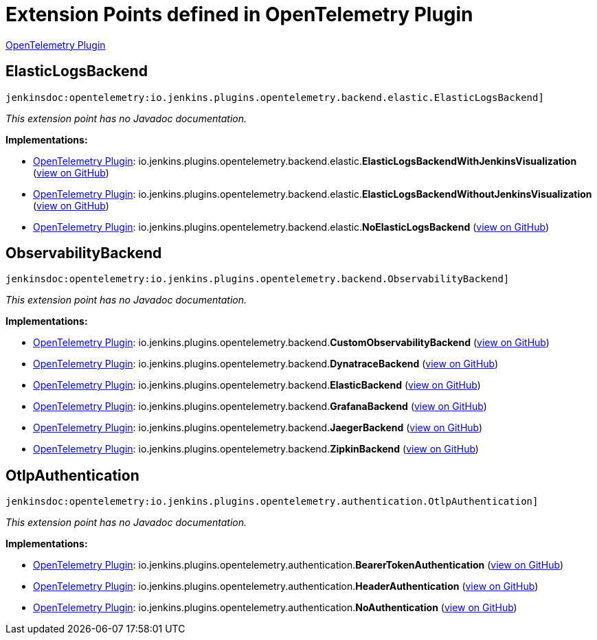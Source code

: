 = Extension Points defined in OpenTelemetry Plugin

https://plugins.jenkins.io/opentelemetry[OpenTelemetry Plugin]

== ElasticLogsBackend
`jenkinsdoc:opentelemetry:io.jenkins.plugins.opentelemetry.backend.elastic.ElasticLogsBackend]`

_This extension point has no Javadoc documentation._

**Implementations:**

* https://plugins.jenkins.io/opentelemetry[OpenTelemetry Plugin]: io.+++<wbr/>+++jenkins.+++<wbr/>+++plugins.+++<wbr/>+++opentelemetry.+++<wbr/>+++backend.+++<wbr/>+++elastic.+++<wbr/>+++**ElasticLogsBackendWithJenkinsVisualization** (link:https://github.com/jenkinsci/opentelemetry-plugin/search?q=ElasticLogsBackendWithJenkinsVisualization&type=Code[view on GitHub])
* https://plugins.jenkins.io/opentelemetry[OpenTelemetry Plugin]: io.+++<wbr/>+++jenkins.+++<wbr/>+++plugins.+++<wbr/>+++opentelemetry.+++<wbr/>+++backend.+++<wbr/>+++elastic.+++<wbr/>+++**ElasticLogsBackendWithoutJenkinsVisualization** (link:https://github.com/jenkinsci/opentelemetry-plugin/search?q=ElasticLogsBackendWithoutJenkinsVisualization&type=Code[view on GitHub])
* https://plugins.jenkins.io/opentelemetry[OpenTelemetry Plugin]: io.+++<wbr/>+++jenkins.+++<wbr/>+++plugins.+++<wbr/>+++opentelemetry.+++<wbr/>+++backend.+++<wbr/>+++elastic.+++<wbr/>+++**NoElasticLogsBackend** (link:https://github.com/jenkinsci/opentelemetry-plugin/search?q=NoElasticLogsBackend&type=Code[view on GitHub])


== ObservabilityBackend
`jenkinsdoc:opentelemetry:io.jenkins.plugins.opentelemetry.backend.ObservabilityBackend]`

_This extension point has no Javadoc documentation._

**Implementations:**

* https://plugins.jenkins.io/opentelemetry[OpenTelemetry Plugin]: io.+++<wbr/>+++jenkins.+++<wbr/>+++plugins.+++<wbr/>+++opentelemetry.+++<wbr/>+++backend.+++<wbr/>+++**CustomObservabilityBackend** (link:https://github.com/jenkinsci/opentelemetry-plugin/search?q=CustomObservabilityBackend&type=Code[view on GitHub])
* https://plugins.jenkins.io/opentelemetry[OpenTelemetry Plugin]: io.+++<wbr/>+++jenkins.+++<wbr/>+++plugins.+++<wbr/>+++opentelemetry.+++<wbr/>+++backend.+++<wbr/>+++**DynatraceBackend** (link:https://github.com/jenkinsci/opentelemetry-plugin/search?q=DynatraceBackend&type=Code[view on GitHub])
* https://plugins.jenkins.io/opentelemetry[OpenTelemetry Plugin]: io.+++<wbr/>+++jenkins.+++<wbr/>+++plugins.+++<wbr/>+++opentelemetry.+++<wbr/>+++backend.+++<wbr/>+++**ElasticBackend** (link:https://github.com/jenkinsci/opentelemetry-plugin/search?q=ElasticBackend&type=Code[view on GitHub])
* https://plugins.jenkins.io/opentelemetry[OpenTelemetry Plugin]: io.+++<wbr/>+++jenkins.+++<wbr/>+++plugins.+++<wbr/>+++opentelemetry.+++<wbr/>+++backend.+++<wbr/>+++**GrafanaBackend** (link:https://github.com/jenkinsci/opentelemetry-plugin/search?q=GrafanaBackend&type=Code[view on GitHub])
* https://plugins.jenkins.io/opentelemetry[OpenTelemetry Plugin]: io.+++<wbr/>+++jenkins.+++<wbr/>+++plugins.+++<wbr/>+++opentelemetry.+++<wbr/>+++backend.+++<wbr/>+++**JaegerBackend** (link:https://github.com/jenkinsci/opentelemetry-plugin/search?q=JaegerBackend&type=Code[view on GitHub])
* https://plugins.jenkins.io/opentelemetry[OpenTelemetry Plugin]: io.+++<wbr/>+++jenkins.+++<wbr/>+++plugins.+++<wbr/>+++opentelemetry.+++<wbr/>+++backend.+++<wbr/>+++**ZipkinBackend** (link:https://github.com/jenkinsci/opentelemetry-plugin/search?q=ZipkinBackend&type=Code[view on GitHub])


== OtlpAuthentication
`jenkinsdoc:opentelemetry:io.jenkins.plugins.opentelemetry.authentication.OtlpAuthentication]`

_This extension point has no Javadoc documentation._

**Implementations:**

* https://plugins.jenkins.io/opentelemetry[OpenTelemetry Plugin]: io.+++<wbr/>+++jenkins.+++<wbr/>+++plugins.+++<wbr/>+++opentelemetry.+++<wbr/>+++authentication.+++<wbr/>+++**BearerTokenAuthentication** (link:https://github.com/jenkinsci/opentelemetry-plugin/search?q=BearerTokenAuthentication&type=Code[view on GitHub])
* https://plugins.jenkins.io/opentelemetry[OpenTelemetry Plugin]: io.+++<wbr/>+++jenkins.+++<wbr/>+++plugins.+++<wbr/>+++opentelemetry.+++<wbr/>+++authentication.+++<wbr/>+++**HeaderAuthentication** (link:https://github.com/jenkinsci/opentelemetry-plugin/search?q=HeaderAuthentication&type=Code[view on GitHub])
* https://plugins.jenkins.io/opentelemetry[OpenTelemetry Plugin]: io.+++<wbr/>+++jenkins.+++<wbr/>+++plugins.+++<wbr/>+++opentelemetry.+++<wbr/>+++authentication.+++<wbr/>+++**NoAuthentication** (link:https://github.com/jenkinsci/opentelemetry-plugin/search?q=NoAuthentication&type=Code[view on GitHub])


